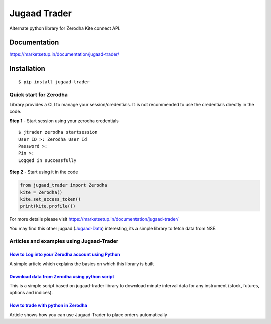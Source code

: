*************
Jugaad Trader
*************

Alternate python library for Zerodha Kite connect API.

Documentation
#############


`<https://marketsetup.in/documentation/jugaad-trader/>`_


Installation
############
::

    $ pip install jugaad-trader

Quick start for Zerodha
***********************

Library provides a CLI to manage your session/credentials. It is not recommended to use the credentials directly in the code.

**Step 1** - Start session using your zerodha credentials
::

    $ jtrader zerodha startsession
    User ID >: Zerodha User Id
    Password >: 
    Pin >: 
    Logged in successfully


**Step 2** - Start using it in the code

.. code-block:: python

    from jugaad_trader import Zerodha
    kite = Zerodha()
    kite.set_access_token()
    print(kite.profile())

For more details please visit `<https://marketsetup.in/documentation/jugaad-trader/>`_

You may find this other jugaad (Jugaad-Data_) interesting, its a simple library to fetch data from NSE.

.. _Jugaad-Data: https://marketsetup.in/documentation/jugaad-data/


Articles and examples using Jugaad-Trader
*****************************************


`How to Log into your Zerodha account using Python`__
---------------------------------------------------

.. _article1: https://marketsetup.in/posts/zerodha-login/

__ article1_

A simple article which explains the basics on which this library is built


`Download data from Zerodha using python script`__
---------------------------------------------------

.. _article2: https://marketsetup.in/posts/download-stock-data-zerodha/

__ article2_

This is a simple script based on jugaad-trader library to download minute interval data for any instrument (stock, futures, options and indices).

`How to trade with python in Zerodha`__
---------------------------------------------------

.. _article3: https://marketsetup.in/posts/how-to-trade-with-python-in-zerodha/

__ article3_

Article shows how you can use Jugaad-Trader to place orders automatically



